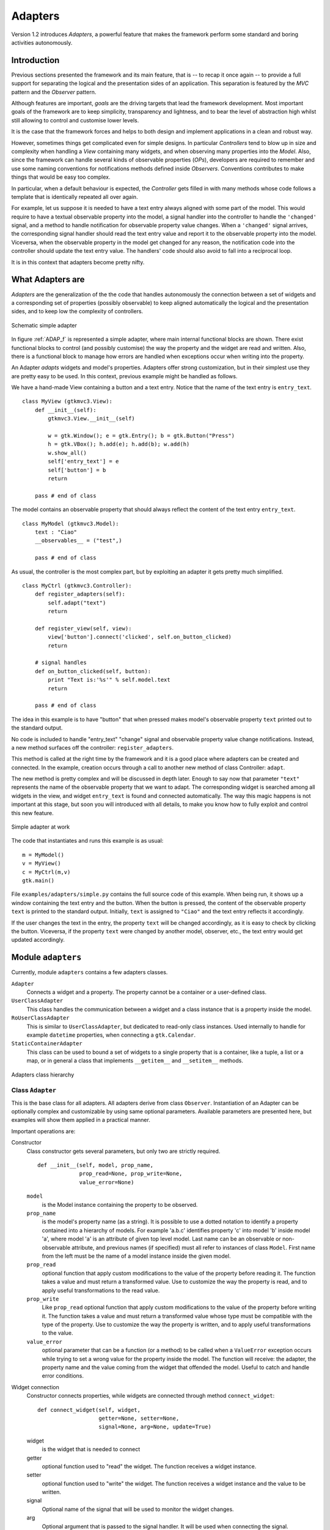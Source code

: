 .. _Adapters:

Adapters
********

Version 1.2 introduces *Adapters*, a powerful feature that
makes the framework perform some standard and boring activities
autonomously.

Introduction
============

Previous sections presented the framework and its main feature, that
is -- to recap it once again -- to provide a full support for
separating the logical and the presentation sides of an
application. This separation is featured by the *MVC* pattern and the
*Observer* pattern.

Although features are important, *goals* are the driving
targets that lead the framework development. Most important goals of
the framework are to keep simplicity, transparency and lightness,
and to bear the level of abstraction high whilst still allowing to
control and customise lower levels.

It is the case that the framework forces and helps to both design
and implement applications in a clean and robust way. 

However, sometimes things get complicated even for simple
designs. In particular *Controllers* tend to blow up in size and
complexity when handling a *View* containing many widgets, and
when observing many properties into the *Model*. Also, since the
framework can handle several kinds of observable properties (*OPs*),
developers are required to remember and use some naming conventions
for notifications methods defined inside *Observers*. Conventions
contributes to make things that would be easy too complex.

In particular, when a default behaviour is expected, the
*Controller* gets filled in with many methods whose code follows
a template that is identically repeated all over again.



For example, let us suppose it is needed to have a text entry always
aligned with some part of the model. This would require to have a
textual observable property into the model, a signal handler into
the controller to handle the ``'changed'`` signal, and a
method to handle notification for observable property value
changes. When a ``'changed'`` signal arrives, the
corresponding signal handler should read the text entry value and
report it to the observable property into the model. Viceversa, when
the observable property in the model get changed for any reason, the
notification code into the controller should update the text entry
value. The handlers' code should also avoid to fall into a
reciprocal loop.

It is in this context that adapters become pretty nifty. 

What Adapters are
=================

*Adapters* are the generalization of the the code that handles
autonomously the connection between a set of widgets and a
corresponding set of properties (possibly observable) to keep
aligned automatically the logical and the presentation sides, and to
keep low the complexity of controllers.

.. _ADAP_f:

.. figure:: images/adap.png
   :width: 12 cm
   :align: center

   Schematic simple adapter

In figure :ref:`ADAP_f` is represented a simple adapter, where main
internal functional blocks are shown. There exist functional blocks
to control (and possibly customise) the way the property and the
widget are read and written. Also, there is a functional block to
manage how errors are handled when exceptions occur when writing
into the property.

An Adapter *adapts* widgets and model's properties. Adapters
offer strong customization, but in their simplest use they are
pretty easy to be used. In this context, previous example might be
handled as follows.

We have a hand-made View containing a button and a text
entry. Notice that the name of the text entry is
``entry_text``. ::

 class MyView (gtkmvc3.View):
     def __init__(self):
         gtkmvc3.View.__init__(self)
 
         w = gtk.Window(); e = gtk.Entry(); b = gtk.Button("Press")
         h = gtk.VBox(); h.add(e); h.add(b); w.add(h)
         w.show_all()
         self['entry_text'] = e
         self['button'] = b        
         return
 
     pass # end of class


The model contains an observable property that should always 
reflect the content of the text entry ``entry_text``. ::

 class MyModel (gtkmvc3.Model):
     text : "Ciao"
     __observables__ = ("test",)
 
     pass # end of class

As usual, the controller is the most complex part, but by exploiting
an adapter it gets pretty much simplified. ::

 class MyCtrl (gtkmvc3.Controller):
     def register_adapters(self):
         self.adapt("text")
         return
 
     def register_view(self, view):
         view['button'].connect('clicked', self.on_button_clicked)
         return
 
     # signal handles
     def on_button_clicked(self, button):
         print "Text is:'%s'" % self.model.text
         return
 
     pass # end of class


The idea in this example is to have "button"
that when pressed makes model's observable property ``text``
printed out to the standard output.

No code is included to handle "entry_text" "change"
signal and observable property value change notifications. Instead,
a new method surfaces off the controller:
``register_adapters``.

This method is called at the right time by the framework and it is a
good place where adapters can be created and connected. In the
example, creation occurs through a call to another new method of
class Controller: ``adapt``.

The new method is pretty complex and will be discussed in depth
later. Enough to say now that parameter ``"text"``
represents the name of the observable property that we want to
adapt. The corresponding widget is searched among all widgets in the
view, and widget ``entry_text`` is found and connected
automatically. The way this magic happens is not important at this
stage, but soon you will introduced with all details, to make you
know how to fully exploit and control this new feature.

.. _ADAP1_f:

.. figure:: images/adap1.png
   :width: 12 cm
   :align: center

   Simple adapter at work


The code that instantiates and runs this example is as usual: ::

 m = MyModel()
 v = MyView()
 c = MyCtrl(m,v)
 gtk.main()

File ``examples/adapters/simple.py`` contains the full source
code of this example. When being run, it shows up a window
containing the text entry and the button. When the button is
pressed, the content of the observable property ``text`` is
printed to the standard output. Initially, ``text`` is
assigned to ``"Ciao"`` and the text entry reflects it
accordingly.

If the user changes the text in the entry, the property
``text`` will be changed accordingly, as it is easy to check
by clicking the button. Viceversa, if the property ``text``
were changed by another model, observer, etc., the text entry would
get updated accordingly.


Module ``adapters``
===================

Currently, module ``adapters`` contains a few adapters
classes.

``Adapter``
   Connects a widget and a property. The
   property cannot be a container or a user-defined class.

``UserClassAdapter``
   This class handles the
   communication between a widget and a class instance that is a
   property inside the model.
 
``RoUserClassAdapter``
   This is similar to
   ``UserClassAdapter``, but dedicated to read-only class
   instances. Used internally to handle for example
   ``datetime`` properties, when connecting a
   ``gtk.Calendar``.
 
``StaticContainerAdapter``
   This class can be used to
   bound a set of widgets to a single property that is a container,
   like a tuple, a list or a map, or in general a class that
   implements ``__getitem__`` and
   ``__setitem__`` methods.


.. _ADAPuml_f:

.. figure:: images/adapuml.png
   :width: 10 cm
   :align: center

   Adapters class hierarchy



Class ``Adapter``
^^^^^^^^^^^^^^^^^

This is the base class for all adapters. All adapters derive from
class ``Observer``. Instantiation of an Adapter can be
optionally complex and customizable by using same optional
parameters. Available parameters are presented here, but examples
will show them applied in a practical manner. 

Important operations are:

Constructor
   Class constructor gets several parameters, but
   only two are strictly required. ::

    def __init__(self, model, prop_name, 
                 prop_read=None, prop_write=None, 
                 value_error=None)

   ``model``
      is the Model instance containing the
      property to be observed.
   
   ``prop_name``
      is the model's property name (as a
      string). It is possible to use a dotted notation to identify a
      property contained into a hierarchy of models. For example
      'a.b.c' identifies property 'c' into model 'b' inside model 'a',
      where model 'a' is an attribute of given top level model. Last
      name can be an observable or non-observable attribute, and
      previous names (if specified) must all refer to instances of
      class ``Model``. First name from the left must be the
      name of a model instance inside the given model.
   
   ``prop_read``
      optional function that apply custom
      modifications to the value of the property before reading
      it. The function takes a value and must return a transformed
      value. Use to customize the way the property is read, and to
      apply useful transformations to the read value.
   
   ``prop_write``
      Like ``prop_read`` optional
      function that apply custom modifications to the value of the
      property before writing it. The function takes a value and must
      return a transformed value whose type must be compatible with
      the type of the property. Use to customize the way the property
      is written, and to apply useful transformations to the value.
   
   ``value_error``
      optional parameter that can be a
      function (or a method) to be called when a ``ValueError``
      exception occurs while trying to set a wrong value for the
      property inside the model. The function will receive: the
      adapter, the property name and the value coming from the widget
      that offended the model. Useful to catch and handle error
      conditions.


Widget connection
   Constructor connects properties, while
   widgets are connected through method ``connect_widget``: ::

    def connect_widget(self, widget,
                       getter=None, setter=None, 
                       signal=None, arg=None, update=True)


   widget
      is the widget that is needed to connect
   getter
      optional function used to "read" the
      widget. The function receives a widget instance.
   setter
      optional function used to "write" the
      widget. The function receives a widget instance and the value to
      be written.
   signal
      Optional name of the signal that will be used to
      monitor the widget changes.
   arg
      Optional argument that is passed to the signal
      handler. It will be used when connecting the signal.
   update
      If False, the widget will be not initially updated
      with the initial value of the property. Used in very particular
      conditions.

update_model()
   Forces the property to be updated from the
   value hold by the widget. This method should be called directly by
   the user in very unusual conditions.

update_widget()
   Forces the widget to be updated from the
   property value. This method should be called directly by the user
   when the property is not observable, or in very unusual conditions.



At this step thorough people would be asking them self how
instantiation of adapters can work in its simplest option, i.e. by
specifying the minimal set of parameters, and exploiting all default
values for the others.

The framework searches information about widgets and possible default
values for any unspecified parameter into module
``adapters.default``. The module exports two functions to add and
remove default adapters at runtime. These function are:

add_adapter
   to add a new default adapter.

remove_adapter
   to remove a default adapter.

Suppose for example that the specified widget is a
``gtk.Entry``. Good candidates for unspecified
``getter`` and ``setter`` would be
``gtk.Entry.get_text`` and ``gtk.Entry.set_text``
respectively. ``signal`` will be ``"changed"`` to
capture events that change the value of the widget.

Later a list of all currently supported widgets will be presented.

Class ``UserClassAdapter``
^^^^^^^^^^^^^^^^^^^^^^^^^^

This class handles the communication between a widget and a class
instance (possibly observable) that is a property inside the
model. The value to be shown is taken and stored by using a getter
and a setter. getter and setter can be: names of user class methods,
bound or unbound methods of the user class, or a function that will
receive the user class instance and possible arguments whose number
depends on whether it is a getter or a setter.

Class ``UserClassAdapter`` derives directly from class
``Adapter`` and redefines the constructor as follow. ::

 def __init__(self, model, prop_name,
              getter, setter, 
              prop_read=None, prop_write=None,                   
              value_error=None):

Where ``getter`` and ``setter`` are two new required
parameters, and all the other are unchanged.

``getter``
   can be a string holding the name of the
   user class method, a bound or unbound method of the user class, or
   a function that will receive the user class instance. The function
   or method is required to return the value to be read into the user
   class.
 
``setter``
   can be a string holding the name of the
   user class method, a bound or unbound method of the user class, or
   a function that will receive the user class instance and a value
   for setting. 



Class ``StaticContainerAdapter``
^^^^^^^^^^^^^^^^^^^^^^^^^^^^^^^^

This class can be used to bound a set of widgets to a property that
is a container, like a tuple, a list or a map, or in general a class
that implements ``__getitem__`` and
``__setitem__`` methods.

From the other hand, the set of widgets can be a list provided by
the user, or a container widget like a Box, a Notebook, etc.
Widgets will be linked by their position when the property is
list-like, or by their names or instances when the property is
map-like.

This class supports only properties that are static containers,
i.e. those containers that do not change their length
dynamically. If the container grows up in length, no change will
occur in the view-side.

This class derives from class ``UserClassAdapter``.


Widget connection
   Different than Adapter's method,
   ``connect_widget`` accepts sets. ::
 
    def connect_widget(self, widget,
                       getters=None, setters=None, 
                       signals=None, arg=None)
 
 
widget
   is either a container widget, or a list of widgets. 
getters
   optional function or list or a map of functions used
   to "read" the widget(s). Each function receives a widget
   instance.
setters
   optional function or list or a map of functions used
   to "write" the widget(s). Each function receives a widget
   instance and value for setting.
 
signal
   can be None, a signal name, or a list or a map of
   signal names.
 
arg
   Optional argument that is passed to each signal
   handler. It will be used when connecting the signal(s). 

When maps are used, keys can be widgets or widget names. The length
of the possible lists or maps must be lesser or equal to the number
of widgets that will be connected.

update_model(idx=None)
   Updates the value of property at
   given index. If ``idx`` is ``None``, all controlled
   indices will be updated. This method should be called directly by
   the user in very unusual conditions.
 
update_widget(idx=None)
   Forces the widget at given index to
   be updated from the property value. If index is not given, all
   controlled widgets will be updated. This method should be called
   directly by the user when the property is not observable, or in
   very unusual conditions.

Since things got a bit convoluted here, some examples can help to
understand how this kind of adapter can be used. 


Suppose you have a glade file containing a button and a
``HBox`` called ``"hbox"`` containing a text entry, a
label and a ``SpinButton``.

.. _ADAP2_f:

.. figure:: images/adap2.png
   :width: 6 cm
   :align: center

   ``StaticContainerAdapter`` at work

The view is simply: ::

 class MyView (View):
     glade = "adapters.glade"
     top = "window"
     pass # end of class

The model contains a tuple of three integers that we want to connect
to the widgets into the ``HBox``. When the button is clicked,
one of the three integers is randomly incremented. ::

 class MyModel (Model):
     box = [0,1,2]
     __observables__ = ("box",)
     pass # end of class

The controller handles the button click signal: ::

 import random
 class MyCtrl (Controller):
     def on_button_clicked(self, button):
         self.model.box[random.randint(0,2)] += 1
         return
     pass # end of class

If typically construction of adapters occurs into method
``register_adapters`` for the sake of simplicity in this
example instantiation of the adapter is located in the main
launching code: ::

 m = MyModel()
 v = MyView()
 c = MyCtrl(m, v)
 
 a = StaticContainerAdapter(m, "box")
 a.connect_widget(v["hbox"])
 
 gtk.main()

Adaption of widgets occur by their position into the
``"hbox"`` container. 

Second example makes use of an explicit list of widgets, and
exploits also parameter ``setters`` to customize the way the
label ``"lbl"`` shows its value. ::

 m = MyModel()
 v = MyView()
 c = MyCtrl(m, v)
 
 a1 = StaticContainerAdapter(m, "box")
 a1.connect_widget(map(lambda x: v[x], "en lbl sb".split()), 
                   setters = {'lbl': lambda w, v: 
                      w.set_markup("<big>Val: <b>%d</b></big>" % v)})
 
 gtk.main()

.. _ADAP3_f:

.. figure:: images/adap3.png
   :width: 6 cm
   :align: center

   Customized setter for the label


Finally, instead of being a tuple, the observable property can be
also a map, whose keys are widget names. ::

 class MyModel (Model):
     box = { 'en'  : 0,
             'lbl' : 1,
             'sb'  : 2 }
     __observables__ = ("box",)
     pass # end of class

in this case bounding between widgets and values into the property
in the model is carried out by looking at names, and not position.


Support for adapter instantiation
=================================

As already seen, since version 1.2 class ``Controller``
offers two new methods to support instantiation of adapters. 

register_adapters()
   This method is called by the framework
   when it is the best time to create all adapters. All that users
   are required to do is to override this method into their
   controllers derived from ``Controller``.
 
adapt(...)
   This method can be used within
   ``register_adapters`` to adapt properties and
   widgets. Arguments can be one of the following:

   * Property name as a string. A corresponding widget is
     searched among view's widgets and if only one match is found, a
     default adapter is created. The type of the created adapter
     depends both on the property and the widget type. Widget name
     matching is performed by searching the property name into widget
     names, case insensitive.
 
   * Property name and widget name. Like previous but widget name
     is explicitly declared.
 
   * An instance of an Adapter. The adapter must be already
     connected to a widget.
 
   The first two flavors of method ``adapt`` allows for an
   easy construction of a default adapter, but only the third allows
   for a full control.



.. _SUPW:

Supported widgets
=================

Here follows the list of those widgets that are currently supported
by the framework out of the box. In method
``Controller.adapt`` when adapting a widget, it is searched
into this list a matching and one or more adapters are created.

If no matching is found, a fallback tentative is to connect to
widget signal ``"changed"`` if there exists. If this fails,
an assertion is raised.

If a widget is not listed here, it does not mean that it is not
supported. Instead, it will be enough to specify all required
parameters when instantiating adapters.

=========================  ========================================  =======================
Widget type                Property type                             Notes
=========================  ========================================  =======================
``gtk.Adjustment``         ``types.FloatType``                       Currently set value
``gtk.Arrow``              ``gtk.ArrowType``                         Current direction
``gtk.Calendar``           ``datetime``, ``date`` or ``int`` triple  Selected day
``gtk.CheckMenuItem``      ``types.BooleanType``                     Current toggle state
``gtk.ColorButton``        ``gtk.gdk.Color``                         Selected colour 
``gtk.ColorSelection``     ``gtk.gdk.Color``                         Selected colour
``gtk.ComboBox``           ``types.IntType``                         Model index of the currently selected item
``gtk.Entry``              ``types.StringType``                      Current entry content 
``gtk.Expander``           ``types.BooleanType``                     True iff expanded
``gtk.FileChooserButton``  ``types.StringType``                      Selected file name
``gtk.Label``              ``type.StringType`` or number             Label content
``gtk.LinkButton``         ``type.StringType``                       Currently set URI
``gtk.RadioAction``        ``type.StringType``                       Label of selected action in the radio group
``gtk.RadioButton``        ``type.StringType``                       Label of selected button in the radio group
``gtk.ToggleAction``       ``types.BooleanType``                     Current toggle state
``gtk.ToggleButton``       ``types.BooleanType``                     Current toggle state
``gtk.ToggleToolButton``   ``types.BooleanType``                     Current toggle state
=========================  ========================================  =======================


Fur further information about default adapters, see module
``adapters.default`` and functions
``adapters.default.add_adapter`` and
``adapters.default.remove_adapter``.


